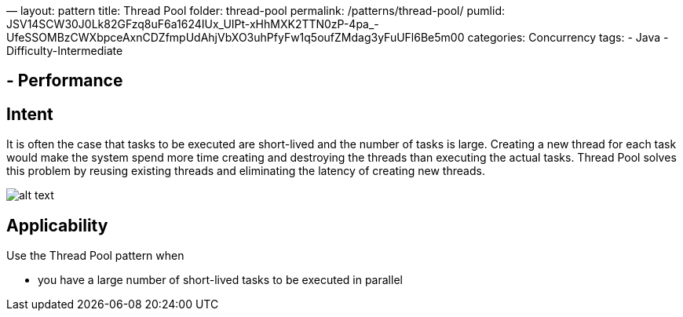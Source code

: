 —
layout: pattern
title: Thread Pool
folder: thread-pool
permalink: /patterns/thread-pool/
pumlid: JSV14SCW30J0Lk82GFzq8uF6a1624IUx_UIPt-xHhMXK2TTN0zP-4pa_-UfeSSOMBzCWXbpceAxnCDZfmpUdAhjVbXO3uhPfyFw1q5oufZMdag3yFuUFl6Be5m00
categories: Concurrency
tags:
 - Java
 - Difficulty-Intermediate

==  - Performance

== Intent

It is often the case that tasks to be executed are short-lived and
the number of tasks is large. Creating a new thread for each task would make
the system spend more time creating and destroying the threads than executing
the actual tasks. Thread Pool solves this problem by reusing existing threads
and eliminating the latency of creating new threads.

image:./etc/thread-pool.png[alt text]

== Applicability

Use the Thread Pool pattern when

* you have a large number of short-lived tasks to be executed in parallel